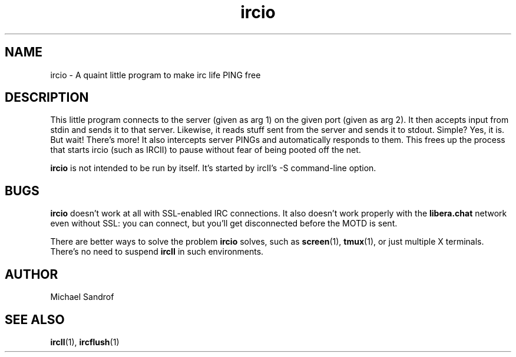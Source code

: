 .TH ircio 1 "September 2021" "ircII @VERSION@" "SlackBuilds.org"
.SH NAME
ircio \- A quaint little program to make irc life PING free
.SH DESCRIPTION
This little program connects to the server (given as arg 1) on
the given port (given as arg 2).  It then accepts input from stdin and
sends it to that server. Likewise, it reads stuff sent from the server and
sends it to stdout.  Simple?  Yes, it is.  But wait!  There's more!  It
also intercepts server PINGs and automatically responds to them.   This
frees up the process that starts ircio (such as IRCII) to pause without
fear of being pooted off the net.
.P
.B ircio
is not intended to be run by itself. It's started by ircII's -S command\-line
option.
.P
.SH BUGS
.B ircio
doesn't work at all with SSL\-enabled IRC connections. It also
doesn't work properly with the
.B libera.chat
network even without SSL: you can connect, but you'll get disconnected
before the MOTD is sent.
.P
There are better ways to solve the problem
.B ircio
solves, such as
.BR screen (1),
.BR tmux (1),
or just multiple X terminals. There's no need to suspend
.B ircII
in such environments.
.SH AUTHOR
.EX
Michael Sandrof
.EE
.SH SEE ALSO
.BR ircII (1),
.BR ircflush (1)
